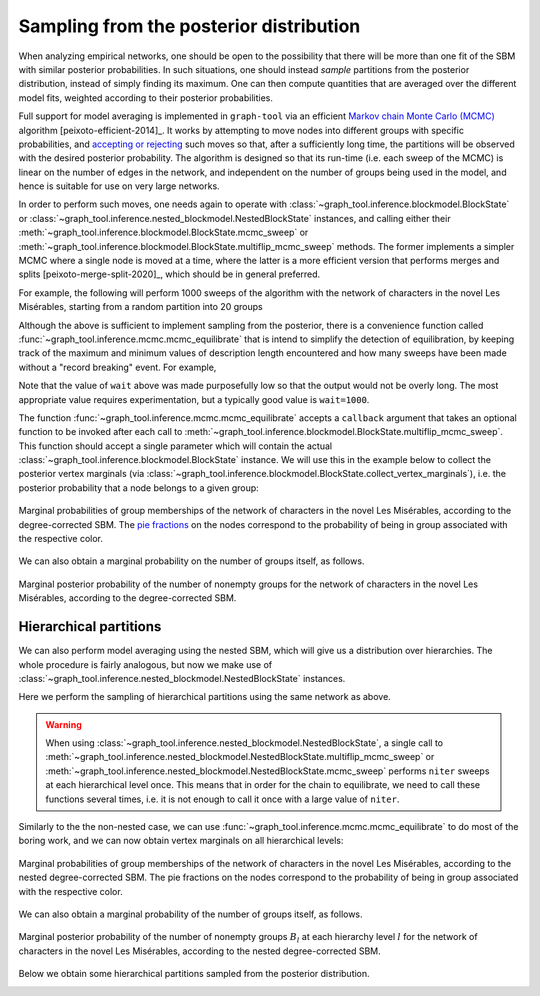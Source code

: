 .. _sampling:

Sampling from the posterior distribution
----------------------------------------

When analyzing empirical networks, one should be open to the possibility
that there will be more than one fit of the SBM with similar posterior
probabilities. In such situations, one should instead `sample`
partitions from the posterior distribution, instead of simply finding
its maximum. One can then compute quantities that are averaged over the
different model fits, weighted according to their posterior
probabilities.

Full support for model averaging is implemented in ``graph-tool`` via an
efficient `Markov chain Monte Carlo (MCMC)
<https://en.wikipedia.org/wiki/Markov_chain_Monte_Carlo>`_ algorithm
[peixoto-efficient-2014]_. It works by attempting to move nodes into
different groups with specific probabilities, and `accepting or
rejecting
<https://en.wikipedia.org/wiki/Metropolis%E2%80%93Hastings_algorithm>`_
such moves so that, after a sufficiently long time, the partitions will
be observed with the desired posterior probability. The algorithm is
designed so that its run-time (i.e. each sweep of the MCMC) is linear on
the number of edges in the network, and independent on the number of
groups being used in the model, and hence is suitable for use on very
large networks.

In order to perform such moves, one needs again to operate with
:class:`~graph_tool.inference.blockmodel.BlockState` or
:class:`~graph_tool.inference.nested_blockmodel.NestedBlockState`
instances, and calling either their
:meth:`~graph_tool.inference.blockmodel.BlockState.mcmc_sweep` or
:meth:`~graph_tool.inference.blockmodel.BlockState.multiflip_mcmc_sweep`
methods. The former implements a simpler MCMC where a single node is
moved at a time, where the latter is a more efficient version that
performs merges and splits [peixoto-merge-split-2020]_, which should be
in general preferred.

For example, the following will perform 1000 sweeps of the algorithm
with the network of characters in the novel Les Misérables, starting
from a random partition into 20 groups

.. testcode:: model-averaging

   g = gt.collection.data["lesmis"]

   state = gt.BlockState(g, B=1)   # This automatically initializes the state with a partition
                                   # into one group. The user could also pass a higher number
                                   # to start with a random partition of a given size, or pass a
                                   # specific initial partition using the 'b' parameter.

   # Now we run 1,000 sweeps of the MCMC. Note that the number of groups
   # is allowed to change, so it will eventually move from the initial
   # value of B=1 to whatever is most appropriate for the data.

   dS, nattempts, nmoves = state.multiflip_mcmc_sweep(niter=1000)

   print("Change in description length:", dS)
   print("Number of accepted vertex moves:", nmoves)

.. testoutput:: model-averaging

   Change in description length: -71.707346...
   Number of accepted vertex moves: 44055

Although the above is sufficient to implement sampling from the
posterior, there is a convenience function called
:func:`~graph_tool.inference.mcmc.mcmc_equilibrate` that is intend to
simplify the detection of equilibration, by keeping track of the maximum
and minimum values of description length encountered and how many sweeps
have been made without a "record breaking" event. For example,

.. testcode:: model-averaging

   # We will accept equilibration if 10 sweeps are completed without a
   # record breaking event, 2 consecutive times.

   gt.mcmc_equilibrate(state, wait=10, nbreaks=2, mcmc_args=dict(niter=10))

Note that the value of ``wait`` above was made purposefully low so that
the output would not be overly long. The most appropriate value requires
experimentation, but a typically good value is ``wait=1000``.

The function :func:`~graph_tool.inference.mcmc.mcmc_equilibrate` accepts a
``callback`` argument that takes an optional function to be invoked
after each call to
:meth:`~graph_tool.inference.blockmodel.BlockState.multiflip_mcmc_sweep`. This function
should accept a single parameter which will contain the actual
:class:`~graph_tool.inference.blockmodel.BlockState` instance. We will use this in
the example below to collect the posterior vertex marginals (via
:class:`~graph_tool.inference.blockmodel.BlockState.collect_vertex_marginals`),
i.e. the posterior probability that a node belongs to a given group:

.. testcode:: model-averaging

   # We will first equilibrate the Markov chain
   gt.mcmc_equilibrate(state, wait=1000, mcmc_args=dict(niter=10))

   pv = None 

   def collect_marginals(s):
      global pv
      b = gt.perfect_prop_hash([s.b])[0]
      pv = s.collect_vertex_marginals(pv, b=b)

   # Now we collect the marginals for exactly 100,000 sweeps, at
   # intervals of 10 sweeps:
   gt.mcmc_equilibrate(state, force_niter=10000, mcmc_args=dict(niter=10),
                       callback=collect_marginals)

   # Now the node marginals are stored in property map pv. We can
   # visualize them as pie charts on the nodes:
   state.draw(pos=g.vp.pos, vertex_shape="pie", vertex_pie_fractions=pv,
              edge_gradient=None, output="lesmis-sbm-marginals.svg")

.. figure:: lesmis-sbm-marginals.*
   :align: center
   :width: 450px

   Marginal probabilities of group memberships of the network of
   characters in the novel Les Misérables, according to the
   degree-corrected SBM. The `pie fractions
   <https://en.wikipedia.org/wiki/Pie_chart>`_ on the nodes correspond
   to the probability of being in group associated with the respective
   color.

We can also obtain a marginal probability on the number of groups
itself, as follows.

.. testcode:: model-averaging

   h = np.zeros(g.num_vertices() + 1)

   def collect_num_groups(s):
       B = s.get_nonempty_B()
       h[B] += 1

   # Now we collect the marginals for exactly 100,000 sweeps, at
   # intervals of 10 sweeps:
   gt.mcmc_equilibrate(state, force_niter=10000, mcmc_args=dict(niter=10),
                       callback=collect_num_groups)

.. testcode:: model-averaging
   :hide:

   figure()
   Bs = np.arange(len(h))
   idx = h > 0
   bar(Bs[idx], h[idx] / h.sum(), width=1, color="#ccb974")
   gca().set_xticks([6,7,8,9])
   xlabel("$B$")
   ylabel(r"$P(B|\boldsymbol A)$")
   savefig("lesmis-B-posterior.svg")

.. figure:: lesmis-B-posterior.*
   :align: center

   Marginal posterior probability of the number of nonempty groups for
   the network of characters in the novel Les Misérables, according to
   the degree-corrected SBM.


Hierarchical partitions
+++++++++++++++++++++++

We can also perform model averaging using the nested SBM, which will
give us a distribution over hierarchies. The whole procedure is fairly
analogous, but now we make use of
:class:`~graph_tool.inference.nested_blockmodel.NestedBlockState` instances.

Here we perform the sampling of hierarchical partitions using the same
network as above.

.. testcode:: nested-model-averaging

   g = gt.collection.data["lesmis"]

   state = gt.NestedBlockState(g)   # By default this creates a state with an initial single-group
                                    # hierarchy of depth ceil(log2(g.num_vertices()).

   # Now we run 1000 sweeps of the MCMC

   dS, nmoves = 0, 0
   for i in range(100):
       ret = state.multiflip_mcmc_sweep(niter=10)
       dS += ret[0]
       nmoves += ret[1]

   print("Change in description length:", dS)
   print("Number of accepted vertex moves:", nmoves)

.. testoutput:: nested-model-averaging

   Change in description length: -73.716766...
   Number of accepted vertex moves: 366160


.. warning::

   When using
   :class:`~graph_tool.inference.nested_blockmodel.NestedBlockState`, a
   single call to
   :meth:`~graph_tool.inference.nested_blockmodel.NestedBlockState.multiflip_mcmc_sweep`
   or
   :meth:`~graph_tool.inference.nested_blockmodel.NestedBlockState.mcmc_sweep`
   performs ``niter`` sweeps at each hierarchical level once. This means
   that in order for the chain to equilibrate, we need to call these
   functions several times, i.e. it is not enough to call it once with a
   large value of ``niter``.
   
Similarly to the the non-nested case, we can use
:func:`~graph_tool.inference.mcmc.mcmc_equilibrate` to do most of the boring
work, and we can now obtain vertex marginals on all hierarchical levels:


.. testcode:: nested-model-averaging

   # We will first equilibrate the Markov chain
   gt.mcmc_equilibrate(state, wait=1000, mcmc_args=dict(niter=10))

   pv = [None] * len(state.get_levels())

   def collect_marginals(s):
      global pv
      bs = [gt.perfect_prop_hash([s.b])[0] for s in state.get_levels()]
      pv = [s.collect_vertex_marginals(pv[l], b=bs[l]) for l, s in enumerate(s.get_levels())]

   # Now we collect the marginals for exactly 100,000 sweeps
   gt.mcmc_equilibrate(state, force_niter=10000, mcmc_args=dict(niter=10),
                       callback=collect_marginals)

   # Now the node marginals for all levels are stored in property map
   # list pv. We can visualize the first level as pie charts on the nodes:
   state_0 = state.get_levels()[0]
   state_0.draw(pos=g.vp.pos, vertex_shape="pie", vertex_pie_fractions=pv[0],
                edge_gradient=None, output="lesmis-nested-sbm-marginals.svg")

.. figure:: lesmis-nested-sbm-marginals.*
   :align: center
   :width: 450px

   Marginal probabilities of group memberships of the network of
   characters in the novel Les Misérables, according to the nested
   degree-corrected SBM. The pie fractions on the nodes correspond to
   the probability of being in group associated with the respective
   color.

We can also obtain a marginal probability of the number of groups
itself, as follows.

.. testcode:: nested-model-averaging

   h = [np.zeros(g.num_vertices() + 1) for s in state.get_levels()]

   def collect_num_groups(s):
       for l, sl in enumerate(s.get_levels()):
          B = sl.get_nonempty_B()
          h[l][B] += 1

   # Now we collect the marginal distribution for exactly 100,000 sweeps
   gt.mcmc_equilibrate(state, force_niter=10000, mcmc_args=dict(niter=10),
                       callback=collect_num_groups)

.. testcode:: nested-model-averaging
   :hide:

   figure()
   f, ax = plt.subplots(1, 5, figsize=(10, 3))
   for i, h_ in enumerate(h[:5]):
       Bs = np.arange(len(h_))
       idx = h_ > 0
       ax[i].bar(Bs[idx], h_[idx] / h_.sum(), width=1, color="#ccb974")
       ax[i].set_xticks(Bs[idx])
       ax[i].set_xlabel("$B_{%d}$" % i)
       ax[i].set_ylabel(r"$P(B_{%d}|\boldsymbol A)$" % i)
       locator = MaxNLocator(prune='both', nbins=5)
       ax[i].yaxis.set_major_locator(locator)
   tight_layout()
   savefig("lesmis-nested-B-posterior.svg")

.. figure:: lesmis-nested-B-posterior.*
   :align: center

   Marginal posterior probability of the number of nonempty groups
   :math:`B_l` at each hierarchy level :math:`l` for the network of
   characters in the novel Les Misérables, according to the nested
   degree-corrected SBM.

Below we obtain some hierarchical partitions sampled from the posterior
distribution.

.. testcode:: nested-model-averaging

   for i in range(10):
       for j in range(100):
           state.multiflip_mcmc_sweep(niter=10)
       state.draw(output="lesmis-partition-sample-%i.svg" % i, empty_branches=False)

.. image:: lesmis-partition-sample-0.svg
   :width: 200px
.. image:: lesmis-partition-sample-1.svg
   :width: 200px
.. image:: lesmis-partition-sample-2.svg
   :width: 200px
.. image:: lesmis-partition-sample-3.svg
   :width: 200px
.. image:: lesmis-partition-sample-4.svg
   :width: 200px
.. image:: lesmis-partition-sample-5.svg
   :width: 200px
.. image:: lesmis-partition-sample-6.svg
   :width: 200px
.. image:: lesmis-partition-sample-7.svg
   :width: 200px
.. image:: lesmis-partition-sample-8.svg
   :width: 200px
.. image:: lesmis-partition-sample-9.svg
   :width: 200px
